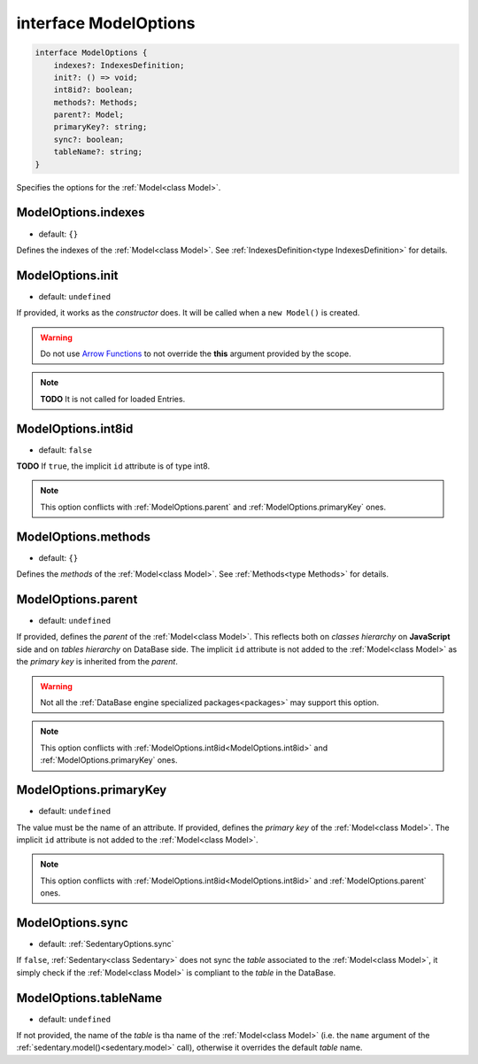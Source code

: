 .. _interface ModelOptions:

interface ModelOptions
======================

.. code-block:: TypeScript

    interface ModelOptions {
        indexes?: IndexesDefinition;
        init?: () => void;
        int8id?: boolean;
        methods?: Methods;
        parent?: Model;
        primaryKey?: string;
        sync?: boolean;
        tableName?: string;
    }

Specifies the options for the :ref:`Model<class Model>`.

.. _ModelOptions.indexes:

ModelOptions.indexes
--------------------

- default: ``{}``

Defines the indexes of the :ref:`Model<class Model>`. See :ref:`IndexesDefinition<type IndexesDefinition>` for details.

.. _ModelOptions.init:

ModelOptions.init
-----------------

- default: ``undefined``

If provided, it works as the *constructor* does. It will be called when a ``new Model()`` is created.

.. warning::
    Do not use `Arrow Functions`_ to not override the **this** argument provided by the scope.

.. note::
    **TODO** It is not called for loaded Entries.

.. _ModelOptions.int8id:

ModelOptions.int8id
-------------------

- default: ``false``

**TODO** If ``true``, the implicit ``id`` attribute is of type int8.

.. note::
    This option conflicts with :ref:`ModelOptions.parent` and :ref:`ModelOptions.primaryKey` ones.

.. _ModelOptions.methods:

ModelOptions.methods
--------------------

- default: ``{}``

Defines the *methods* of the :ref:`Model<class Model>`. See :ref:`Methods<type Methods>` for details.

.. _ModelOptions.parent:

ModelOptions.parent
-------------------

- default: ``undefined``

If provided, defines the *parent* of the :ref:`Model<class Model>`. This reflects both on *classes hierarchy* on
**JavaScript** side and on *tables hierarchy* on DataBase side. The implicit ``id`` attribute is not added to the
:ref:`Model<class Model>` as the *primary key* is inherited from the *parent*.

.. warning::
    Not all the :ref:`DataBase engine specialized packages<packages>` may support this option.

.. note::
    This option conflicts with :ref:`ModelOptions.int8id<ModelOptions.int8id>` and :ref:`ModelOptions.primaryKey` ones.

.. _ModelOptions.primaryKey:

ModelOptions.primaryKey
-----------------------

- default: ``undefined``

The value must be the name of an attribute. If provided, defines the *primary key* of the :ref:`Model<class Model>`.
The implicit ``id`` attribute is not added to the :ref:`Model<class Model>`.

.. note::
    This option conflicts with :ref:`ModelOptions.int8id<ModelOptions.int8id>` and :ref:`ModelOptions.parent` ones.

.. _ModelOptions.sync:

ModelOptions.sync
-----------------

- default: :ref:`SedentaryOptions.sync`

If ``false``, :ref:`Sedentary<class Sedentary>` does not sync the *table* associated to the :ref:`Model<class Model>`,
it simply check if the :ref:`Model<class Model>` is compliant to the *table* in the DataBase.

.. _ModelOptions.tableName:

ModelOptions.tableName
----------------------

- default: ``undefined``

If not provided, the name of the *table* is tha name of the :ref:`Model<class Model>` (i.e. the ``name`` argument of
the :ref:`sedentary.model()<sedentary.model>` call), otherwise it overrides the default *table* name.

.. _Arrow Functions: https://developer.mozilla.org/en-US/docs/Web/JavaScript/Reference/Functions/Arrow_functions
